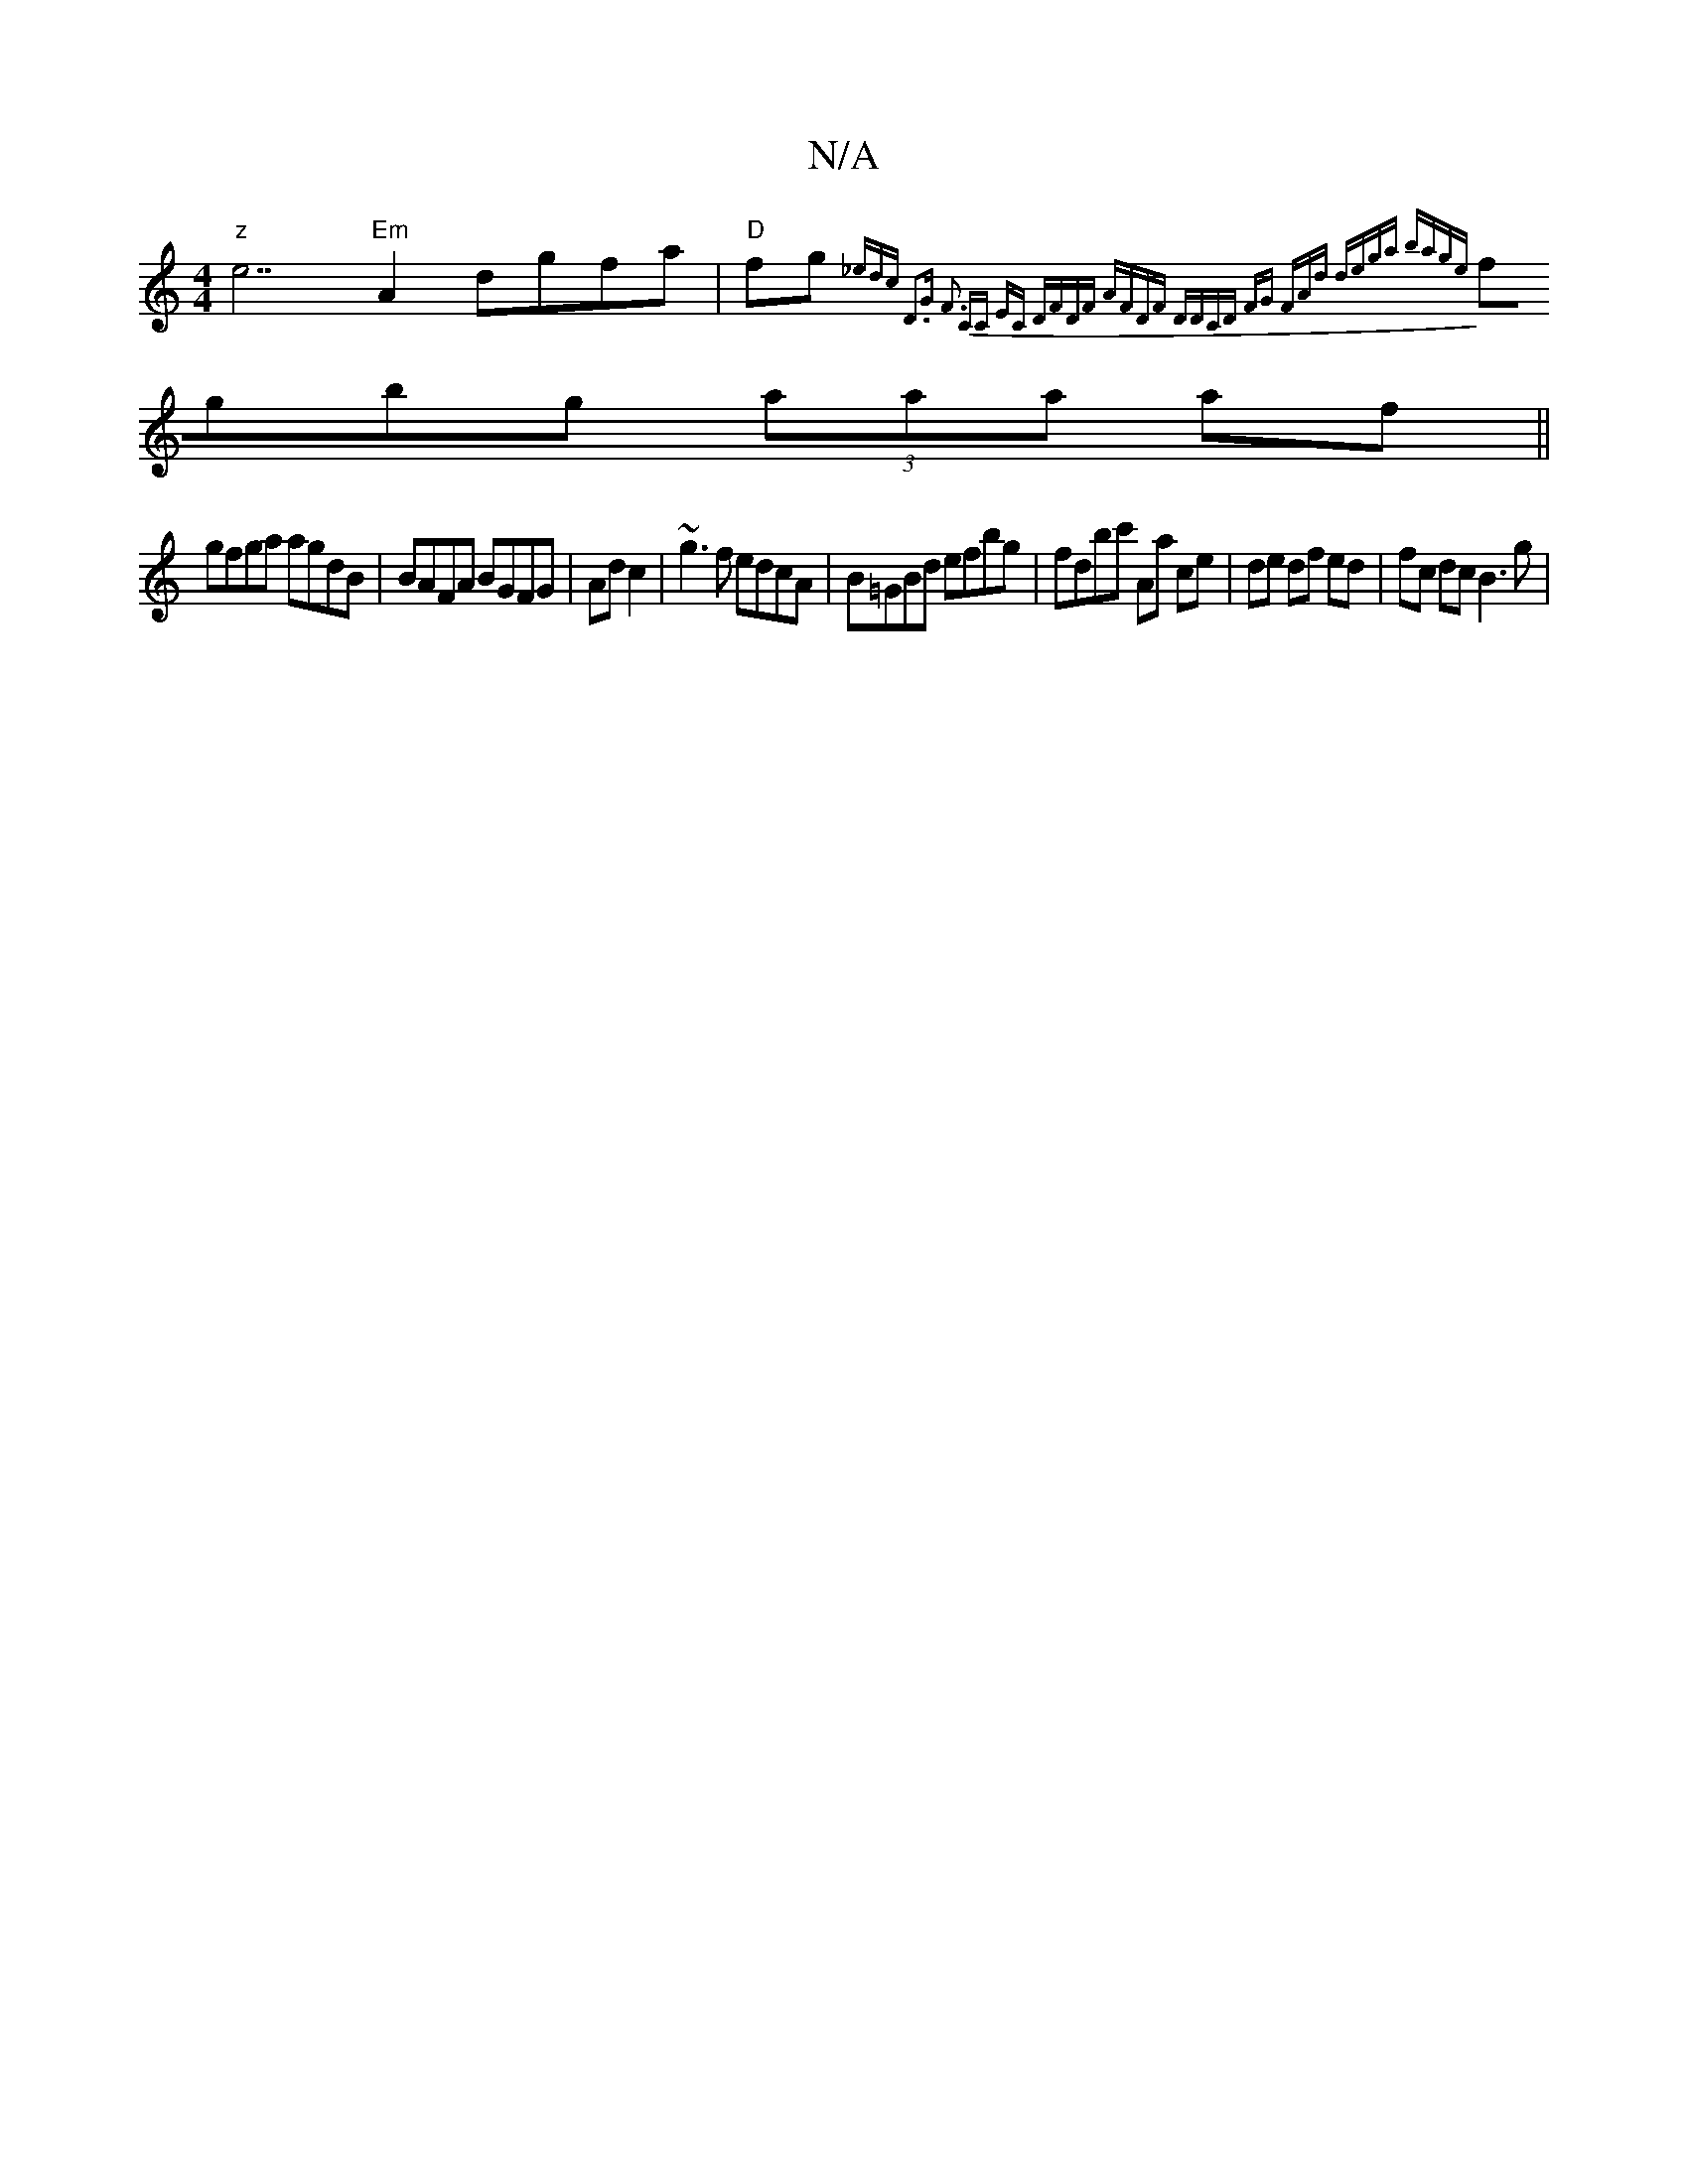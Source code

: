 X:1
T:N/A
M:4/4
R:N/A
K:Cmajor
"z"e7 "Em"A2 dgfa|"D"fg{_edc D3G | F3 =H CC EC | DFDF AFDF | DDCD FG (3FAd | dega bage |
fgbg (3aaa af ||
gfga agdB | BAFA BGFG | Ad c2 | ~g3f edcA | B=GBd efbg | fdbc' Aa ce | de df ed | fc dc B3 g |